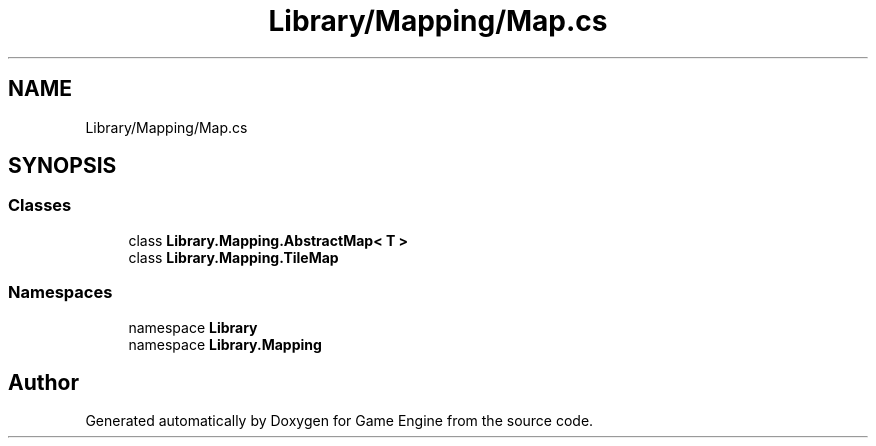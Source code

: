 .TH "Library/Mapping/Map.cs" 3 "Thu Nov 3 2022" "Version 0.1" "Game Engine" \" -*- nroff -*-
.ad l
.nh
.SH NAME
Library/Mapping/Map.cs
.SH SYNOPSIS
.br
.PP
.SS "Classes"

.in +1c
.ti -1c
.RI "class \fBLibrary\&.Mapping\&.AbstractMap< T >\fP"
.br
.ti -1c
.RI "class \fBLibrary\&.Mapping\&.TileMap\fP"
.br
.in -1c
.SS "Namespaces"

.in +1c
.ti -1c
.RI "namespace \fBLibrary\fP"
.br
.ti -1c
.RI "namespace \fBLibrary\&.Mapping\fP"
.br
.in -1c
.SH "Author"
.PP 
Generated automatically by Doxygen for Game Engine from the source code\&.
